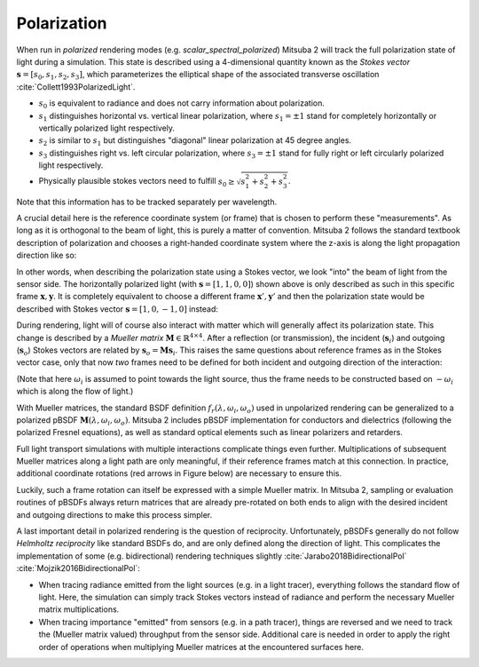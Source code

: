 .. _developer_guide-polarization:

Polarization
==========================

When run in *polarized* rendering modes (e.g. `scalar_spectral_polarized`) Mitsuba 2 will track the full polarization state of light during a simulation. This state is described using a 4-dimensional quantity known as the *Stokes vector* :math:`\mathbf{s} = [s_0, s_1, s_2, s_3]`, which parameterizes the elliptical shape of the associated transverse oscillation :cite:`Collett1993PolarizedLight`.

- :math:`s_0` is equivalent to radiance and does not carry information about polarization.
- :math:`s_1` distinguishes horizontal vs. vertical linear polarization, where :math:`s_1 = \pm 1` stand for completely horizontally or vertically polarized light respectively.
- :math:`s_2` is similar to :math:`s_1` but distinguishes "diagonal" linear polarization at 45 degree angles.
- :math:`s_3` distinguishes right vs. left circular polarization, where :math:`s_3 = \pm 1` stand for fully right or left circularly polarized light respectively.
- Physically plausible stokes vectors need to fulfill :math:`s_0 \ge \sqrt{s_1^2 + s_2^2 + s_3^2}`.

Note that this information has to be tracked separately per wavelength.

.. image:: ../../images/polarization_stokes_vector.svg
    :width: 90%
    :align: center

A crucial detail here is the reference coordinate system (or frame) that is chosen to perform these "measurements". As long as it is orthogonal to the beam of light, this is purely a matter of convention. Mitsuba 2 follows the standard textbook description of polarization and chooses a right-handed coordinate system where the z-axis is along the light propagation direction like so:

.. image:: ../../images/polarization_wave.svg
    :width: 60%
    :align: center

In other words, when describing the polarization state using a Stokes vector, we look "into" the beam of light from the sensor side.
The horizontally polarized light (with :math:`\mathbf{s} = [1, 1, 0, 0]`) shown above is only described as such in this specific frame :math:`{\mathbf{x}, \mathbf{y}}`. It is completely equivalent to choose a different frame :math:`\mathbf{x}', \mathbf{y}'` and then the polarization state would be described with Stokes vector :math:`\mathbf{s} = [1, 0, -1, 0]` instead:

.. image:: ../../images/polarization_stokes_rotation.svg
    :width: 50%
    :align: center


During rendering, light will of course also interact with matter which will generally affect its polarization state. This change is described by a *Mueller matrix* :math:`\mathbf{M} \in \mathbb{R}^{4\times4}`. After a reflection (or transmission), the incident (:math:`\mathbf{s}_i`) and outgoing (:math:`\mathbf{s}_o`) Stokes vectors are related by :math:`\mathbf{s}_o = \mathbf{M}\mathbf{s}_i`. This raises the same questions about reference frames as in the Stokes vector case, only that now *two* frames need to be defined for both incident and outgoing direction of the interaction:

.. image:: ../../images/polarization_mueller_matrix.svg
    :width: 100%
    :align: center

(Note that here :math:`\omega_i` is assumed to point towards the light source, thus the frame needs to be constructed based on :math:`-\omega_i` which is along the flow of light.)

With Mueller matrices, the standard BSDF definition :math:`f_r(\lambda, \omega_i, \omega_o)` used in unpolarized rendering can be generalized to a polarized pBSDF :math:`\mathbf{M}(\lambda, \omega_i, \omega_o)`. Mitsuba 2 includes pBSDF implementation for conductors and dielectrics (following the polarized Fresnel equations), as well as standard optical elements such as linear polarizers and retarders.

Full light transport simulations with multiple interactions complicate things even further. Multiplications of subsequent Mueller matrices along a light path are only meaningful, if their reference frames match at this connection. In practice, additional coordinate rotations (red arrows in Figure below) are necessary to ensure this.

.. image:: ../../images/polarization_light_transport.svg
    :width: 100%
    :align: center

Luckily, such a frame rotation can itself be expressed with a simple Mueller matrix. In Mitsuba 2, sampling or evaluation routines of pBSDFs always return matrices that are already pre-rotated on both ends to align with the desired incident and outgoing directions to make this process simpler.


A last important detail in polarized rendering is the question of reciprocity. Unfortunately, pBSDFs generally do not follow *Helmholtz reciprocity* like standard BSDFs do, and are only defined along the direction of light. This complicates the implementation of some (e.g. bidirectional) rendering techniques slightly :cite:`Jarabo2018BidirectionalPol` :cite:`Mojzik2016BidirectionalPol`:

- When tracing radiance emitted from the light sources (e.g. in a light tracer), everything follows the standard flow of light. Here, the simulation can simply track Stokes vectors instead of radiance and perform the necessary Mueller matrix multiplications.
- When tracing importance "emitted" from sensors (e.g. in a path tracer), things are reversed and we need to track the (Mueller matrix valued) throughput from the sensor side. Additional care is needed in order to apply the right order of operations when multiplying Mueller matrices at the encountered surfaces here.
